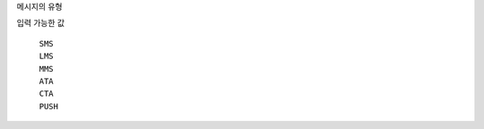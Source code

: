 메시지의 유형

입력 가능한 값

  ``SMS``
    .. include:: ../fragments/sms.rst
  ``LMS``
    .. include:: ../fragments/lms.rst
  ``MMS``
    .. include:: ../fragments/mms.rst
  ``ATA``
    .. include:: ../fragments/ata.rst
  ``CTA``
    .. include:: ../fragments/cta.rst
  ``PUSH``
    .. include:: ../fragments/push.rst
